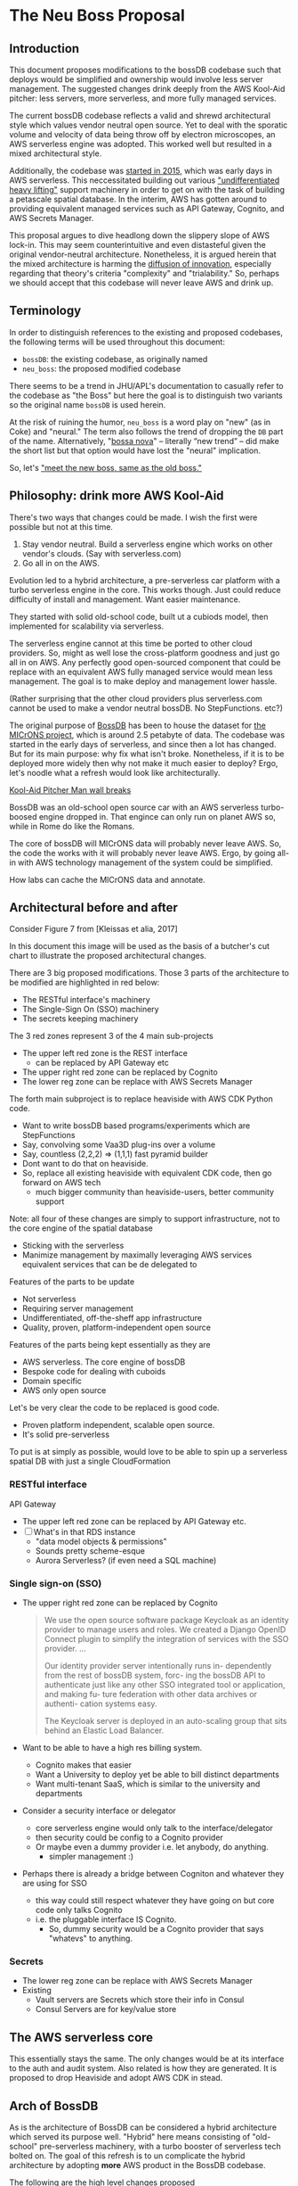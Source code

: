 * The Neu Boss Proposal

[[./aux/aws_pitcher.png]]

** Introduction

This document proposes modifications to the bossDB codebase such that
deploys would be simplified and ownership would involve less server
management. The suggested changes drink deeply from the AWS Kool-Aid
pitcher: less servers, more serverless, and more fully managed services.

The current bossDB codebase reflects a valid and shrewd architectural style
which values vendor neutral open source. Yet to deal with the sporatic volume
and velocity of data being throw off by electron microscopes, an AWS
serverless engine was adopted. This worked well but resulted in
a mixed architectural style. 

Additionally, the codebase was [[https://github.com/jhuapl-boss/boss/graphs/contributors][started in 2015]], which was early days
in AWS serverless. This neccessitated building out various
[[https://jeremybower.com/articles/undifferentiated-heavy-lifting-2-0.html]["undifferentiated heavy lifting"]] support machinery in order to get on
with the task of building a petascale spatial database.  In the
interim, AWS has gotten around to providing equivalent managed
services such as API Gateway, Cognito, and AWS Secrets Manager.

This proposal argues to dive headlong down the slippery slope of AWS
lock-in.  This may seem counterintuitive and even distasteful given
the original vendor-neutral architecture. Nonetheless, it is argued
herein that the mixed architecture is harming the [[https://en.wikipedia.org/wiki/Diffusion_of_innovations][diffusion of innovation]],
especially regarding that theory's criteria "complexity" and
"trialability." So, perhaps we should accept that this codebase will
never leave AWS and drink up.

** Terminology

In order to distinguish references to the existing and proposed
codebases, the following terms will be used throughout this document:
- ~bossDB~: the existing codebase, as originally named
- ~neu_boss~: the proposed modified codebase

There seems to be a trend in JHU/APL's documentation to casually refer
to the codebase as "the Boss" but here the goal is to distinguish two
variants so the original name ~bossDB~ is used herein.

At the risk of ruining the humor, ~neu_boss~ is a word play on "new"
(as in Coke) and "neural." The term also follows the trend of dropping
the ~DB~ part of the name. Alternatively, "[[https://en.wikipedia.org/wiki/Bossa_nova][bossa nova]]" -- literally
“new trend” -- did make the short list but that option would have lost
the "neural" implication.

So, let's [[https://www.youtube.com/watch?v=SHhrZgojY1Q]["meet the new boss, same as the old boss."]]
 
** Philosophy: drink more AWS Kool-Aid

There's two ways that changes could be made. I wish the first were
possible but not at this time.
1. Stay vendor neutral. Build a serverless engine which works on other vendor's clouds. (Say with serverless.com)
2. Go all in on the AWS. 

Evolution led to a hybrid architecture, a pre-serverless car platform with
a turbo serverless engine in the core. This works though. Just could
reduce difficulty of install and management. Want easier maintenance.

They started with solid old-school code, built ut a cubiods model,
then implemented for scalability via serverless.

The serverless engine cannot at this time be ported to other cloud providers.
So, might as well lose the cross-platform goodness and just go all in on AWS.
Any perfectly good open-sourced component that could be replace with an equivalent
AWS fully managed service would mean less management. The goal is to make
deploy and management lower hassle. 

(Rather surprising that the other cloud providers plus serverless.com cannot
be used to make a vendor neutral bossDB. No StepFunctions. etc?)

The original purpose of [[https://bossdb.org/][BossDB]] has been to house the dataset for [[https://www.iarpa.gov/index.php/research-programs/microns][the
MICrONS project]], which is around 2.5 petabyte of data. The codebase 
was started in the early days of serverless, and since then a lot has
changed. But for its main purpose: why fix what isn't broke. Nonetheless,
if it is to be deployed more widely then why not make it much easier to
deploy? Ergo, let's noodle what a refresh would look like architecturally.


[[https://www.youtube.com/watch?v=_fjEViOF4JE][Kool-Aid Pitcher Man wall breaks]]

BossDB was an old-school open source car with an AWS serverless turbo-boosed engine dropped in.
That engince can only run on planet AWS so, while in Rome do like the Romans.

The core of bossDB will  MICrONS data will probably never leave AWS. So, the code the works
with it will probably never leave AWS. Ergo, by going all-in with AWS
technology management of the system could be simplified.

How labs can cache the MICrONS data and annotate.


** Architectural before and after

Consider Figure 7 from [Kleissas et alia, 2017]

[[./aux/kleissas_et_alia_2017_figure_7_attributed.png]]

In this document this image will be used as the basis of a butcher's cut chart to illustrate the proposed architectural changes.

There are 3 big proposed modifications. Those 3 parts of the architecture to be modified are highlighted in red below:
- The RESTful interface's machinery
- The Single-Sign On (SSO) machinery
- The secrets keeping machinery

[[./aux/bossdb_changes.png]]

The 3 red zones represent 3 of the 4 main sub-projects
- The upper left red zone is the REST interface 
  - can be replaced by API Gateway etc
- The upper right red zone can be replaced by Cognito
- The lower reg zone can be replace with AWS Secrets Manager

The forth main subproject is to replace heaviside with AWS CDK Python code.
- Want to write bossDB based programs/experiments which are StepFunctions
- Say, convolving some Vaa3D plug-ins over a volume
- Say, countless (2,2,2) => (1,1,1) fast pyramid builder
- Dont want to do that on heaviside.
- So, replace all existing heaviside with equivalent CDK code, then go forward on AWS tech 
  - much bigger community than heaviside-users, better community support

Note: all four of these changes are simply to support infrastructure, not to the core engine of the spatial database
- Sticking with the serverless
- Manimize management by maximally leveraging AWS services equivalent services that can be de delegated to

Features of the parts to be update
- Not serverless
- Requiring server management
- Undifferentiated, off-the-sheff app infrastructure
- Quality, proven, platform-independent open source

Features of the parts being kept essentially as they are
- AWS serverless. The core engine of bossDB
- Bespoke code for dealing with cuboids
- Domain specific
- AWS only open source

Let's be very clear the code to be replaced is good code. 
- Proven platform independent, scalable open source.
- It's solid pre-serverless

To put is at simply as possible, would love to be able to spin up a serverless spatial DB with just a single CloudFormation

*** RESTful interface
API Gateway
- The upper left red zone can be replaced by API Gateway etc.
- [ ] What's in that RDS instance
  - "data model objects & permissions"
  - Sounds pretty scheme-esque
  - Aurora Serverless? (if even need a SQL machine)

*** Single sign-on (SSO)
- The upper right red zone can be replaced by Cognito
  #+begin_quote
  We use the open source software package Keycloak as an identity
  provider to manage users and roles. We created a Django OpenID
  Connect plugin to simplify the integration of services with the SSO
  provider.  
  ...  

  Our identity provider server intentionally runs in- dependently from
  the rest of bossDB system, forc- ing the bossDB API to authenticate
  just like any other SSO integrated tool or application, and making
  fu- ture federation with other data archives or authenti- cation
  systems easy.

  The Keycloak server is deployed in an auto-scaling group that sits
  behind an Elastic Load Balancer.
  #+end_quote

- Want to be able to have a high res billing system.
  - Cognito makes that easier
  - Want a University to deploy yet be able to bill distinct departments
  - Want multi-tenant SaaS, which is similar to the university and departments

- Consider a security interface or delegator
  - core serverless engine would only talk to the interface/delegator
  - then security could be config to a Cognito provider
  - Or maybe even a dummy provider i.e. let anybody, do anything.
    - simpler management :)

- Perhaps there is already a bridge between Cogniton and whatever they are using for SSO
  - this way could still respect whatever they have going on but core code only talks Cognito
  - i.e. the pluggable interface IS Cognito.
    - So, dummy security would be a Cognito provider that says "whatevs" to anything. 

*** Secrets
- The lower reg zone can be replace with AWS Secrets Manager
- Existing
  - Vault servers are Secrets which store their info in Consul
  - Consul Servers are for key/value store



** The AWS serverless core

This essentially stays the same. The only changes would be at its
interface to the auth and audit system. Also related is how they are
generated. It is proposed to drop Heaviside and adopt AWS CDK in stead.


** Arch of BossDB

As is the architecture of BossDB can be considered a hybrid
architecture which served its purpose well. "Hybrid" here means
consisting of "old-school" pre-serverless machinery, with a turbo
booster of serverless tech bolted on. The goal of this refresh is
to un complicate the hybrid architecture by adopting **more** AWS
product in the BossDB codebase.

The following are the high level changes proposed

| Existing              | Proposed                   |
|-----------------------+----------------------------|
| Hybrid architecture   | Pure AWS architecture      |
| Self-managed services | Fully managed service      |
| Lotta set-up          | Deploy via CloudFormations |
|                       |                            |

The JHUAPL team has a lot of experience grown out of the Hubble
project.  As such they brought that knowledge with them while working
on BossDB.  For example, various proven open source tools for storing
secrets, managing single sign-on, RESTful API request handling,
etc. None of that is particularly interesting, and why not just reuse
what they already knew. Also note that

The core engine of BossDB is built upon AWS severless technology:
Lambda, SQS, DynamoDB, Step Functions, etc. The rest of it is consists
of proven non-serverless technologies.

The main goal of this project is to de-hybridize the architecture by
going all-in on AWS technologies which have been introduced by Amazon
in the interim since the BossDB codebase was initiated. It is arguably
a bit perverse for open source to be tuned up just for a single commercial
cloud platform, but the hypothesis herein is that by doing so it will
make it much easier for other organizations to deploy BossDB, thereby
speeding up the diffusion of innovation. Ideally the other cloud providers
would have equivalent tech to those parts of AWS used in the BossDB refresh,
but sadly that is not the case in mid-2020.

** Specific changes

| Existing  | Proposed |
|-----------+----------|
| [[https://github.com/jhuapl-boss/heaviside][heaviside]] | AWS CDK  |

Moving to Cognito will simplify per tenant billing and logging.







*** Open questions

- How does bossDB deal with Redis? Is it fully managed?

** References
- [[https://www.biorxiv.org/content/10.1101/217745v1.abstract][The Block Object Storage Service (bossDB): A Cloud-Native Approach for Petascale Neuroscience Discovery]]
  - The copyright holder for this preprint is the author/funder, who
    has granted bioRxiv a license to display the preprint in
    perpetuity. It is made available under a CC-BY-NC-ND 4.0
    International license.
- Kool-Aid
  - Header image is a hacked up Marvel image, found via [[https://vsbattles.fandom.com/wiki/Kool-Aid_Man_(Marvel_Comics)][fandom.com]]
  - [[https://qz.com/74138/new-watered-down-kool-aid-man-just-wants-to-be-loved/][New, watered-down Kool-Aid Man just wants to be loved]]
